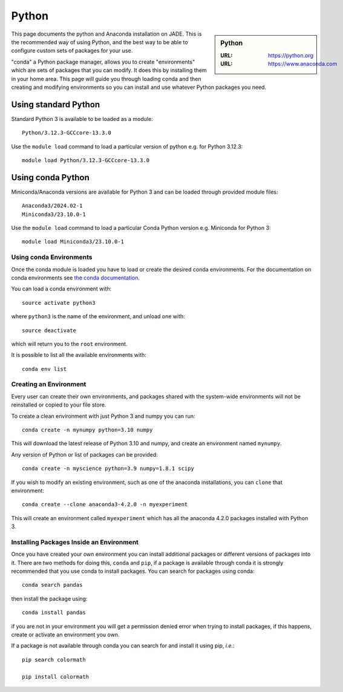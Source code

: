 .. _python-conda:

Python
======

.. sidebar:: Python

   :URL: https://python.org
   :URL: https://www.anaconda.com


This page documents the python and Anaconda installation on JADE. This is the
recommended way of using Python, and the best way to be able to configure custom
sets of packages for your use.

"conda" a Python package manager, allows you to create "environments" which are
sets of packages that you can modify. It does this by installing them in your
home area. This page will guide you through loading conda and then creating and
modifying environments so you can install and use whatever Python packages you
need.

Using standard Python
---------------------

Standard Python 3 is available to be loaded as a module: ::

  Python/3.12.3-GCCcore-13.3.0
  

Use the ``module load`` command to load a particular version of python 
e.g. for Python 3.12.3: ::

  module load Python/3.12.3-GCCcore-13.3.0

Using conda Python
------------------

Miniconda/Anaconda versions are available for Python 3 and can be loaded through provided module files: ::

  Anaconda3/2024.02-1
  Miniconda3/23.10.0-1

Use the ``module load`` command to load a particular Conda Python version e.g. Miniconda for Python 3: ::

  module load Miniconda3/23.10.0-1


Using conda Environments
########################

Once the conda module is loaded you have to load or create the desired
conda environments. For the documentation on conda environments see
`the conda documentation <http://conda.pydata.org/docs/using/envs.html>`_.

You can load a conda environment with::

    source activate python3

where ``python3`` is the name of the environment, and unload one with::

    source deactivate

which will return you to the ``root`` environment.

It is possible to list all the available environments with::

    conda env list


Creating an Environment
#######################

Every user can create their own environments, and packages shared with the
system-wide environments will not be reinstalled or copied to your file store.

To create a clean environment with just Python 3 and numpy you can run::

    conda create -n mynumpy python=3.10 numpy

This will download the latest release of Python 3.10 and numpy, and create an
environment named ``mynumpy``.

Any version of Python or list of packages can be provided::

    conda create -n myscience python=3.9 numpy=1.8.1 scipy

If you wish to modify an existing environment, such as one of the anaconda
installations, you can ``clone`` that environment::

    conda create --clone anaconda3-4.2.0 -n myexperiment

This will create an environment called ``myexperiment`` which has all the
anaconda 4.2.0 packages installed with Python 3.


Installing Packages Inside an Environment
#########################################

Once you have created your own environment you can install additional packages
or different versions of packages into it. There are two methods for doing
this, ``conda`` and ``pip``, if a package is available through conda it is
strongly recommended that you use conda to install packages. You can search for
packages using conda::

    conda search pandas

then install the package using::

    conda install pandas

if you are not in your environment you will get a permission denied error
when trying to install packages, if this happens, create or activate an
environment you own.

If a package is not available through conda you can search for and install it
using pip, *i.e.*::

    pip search colormath

    pip install colormath
